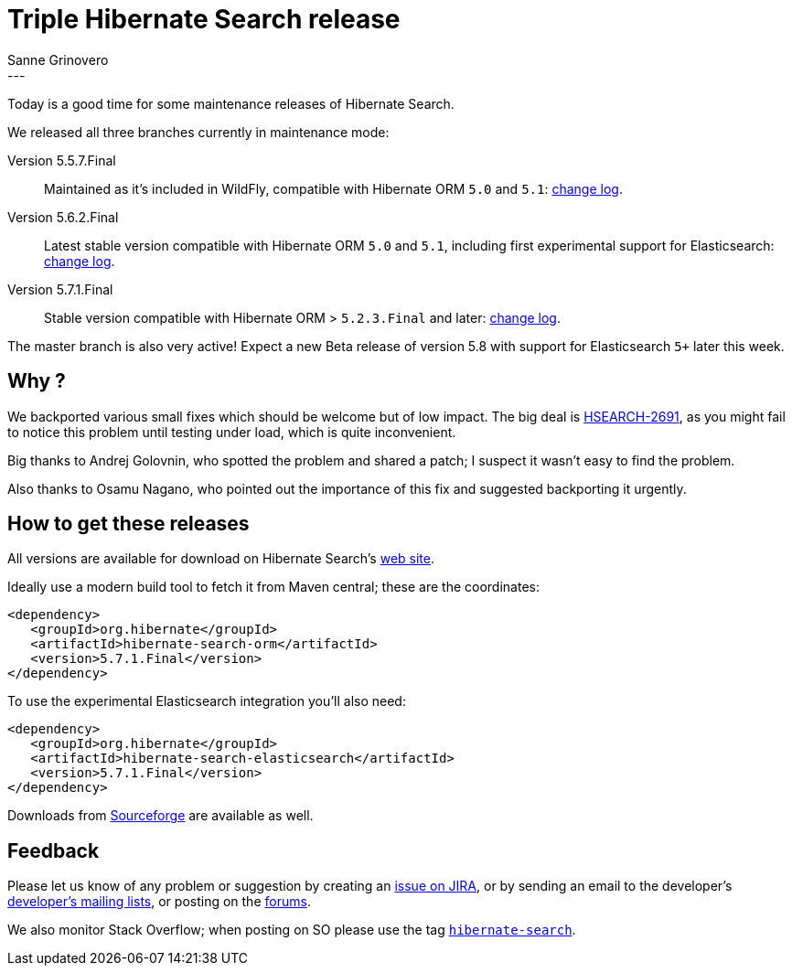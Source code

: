 = Triple Hibernate Search release
Sanne Grinovero
:awestruct-tags: [ "Hibernate Search", "Elasticsearch", "Releases" ]
:awestruct-layout: blog-post
---

Today is a good time for some maintenance releases of Hibernate Search.

We released all three branches currently in maintenance mode:

Version 5.5.7.Final:: Maintained as it's included in WildFly, compatible with Hibernate ORM `5.0` and `5.1`: https://hibernate.atlassian.net/issues/?jql=project%20%3D%20HSEARCH%20AND%20fixVersion%20%3D%205.5.7.Final[change log].

Version 5.6.2.Final:: Latest stable version compatible with Hibernate ORM `5.0` and `5.1`, including first experimental support for Elasticsearch: https://hibernate.atlassian.net/issues/?jql=project%20%3D%20HSEARCH%20AND%20fixVersion%20%3D%205.6.2.Final[change log].

Version 5.7.1.Final:: Stable version compatible with Hibernate ORM > `5.2.3.Final` and later: https://hibernate.atlassian.net/issues/?jql=project%20%3D%20HSEARCH%20AND%20fixVersion%20%3D%205.7.1.Final[change log].

The master branch is also very active! Expect a new Beta release of version 5.8 with support for Elasticsearch `5+` later this week.

== Why ?

We backported various small fixes which should be welcome but of low impact. The big deal is https://hibernate.atlassian.net/browse/HSEARCH-2691[HSEARCH-2691], as you might fail to notice this problem until testing under load, which is quite inconvenient.

Big thanks to Andrej Golovnin, who spotted the problem and shared a patch; I suspect it wasn't easy to find the problem.

Also thanks to Osamu Nagano, who pointed out the importance of this fix and suggested backporting it urgently.

== How to get these releases

All versions are available for download on Hibernate Search's https://hibernate.org/search/[web site].

Ideally use a modern build tool to fetch it from Maven central; these are the coordinates:

====
[source, XML]
----
<dependency>
   <groupId>org.hibernate</groupId>
   <artifactId>hibernate-search-orm</artifactId>
   <version>5.7.1.Final</version>
</dependency>
----
====

To use the experimental Elasticsearch integration you'll also need:

====
[source, XML]
----
<dependency>
   <groupId>org.hibernate</groupId>
   <artifactId>hibernate-search-elasticsearch</artifactId>
   <version>5.7.1.Final</version>
</dependency>
----
====

Downloads from https://sourceforge.net/projects/hibernate/files/hibernate-search/[Sourceforge] are available as well.

== Feedback

Please let us know of any problem or suggestion by creating an https://hibernate.atlassian.net/projects/HSEARCH/summary[issue on JIRA],
or by sending an email to the developer's  https://hibernate.org/community/[developer's mailing lists], or posting on the https://forums.hibernate.org/viewforum.php?f=9[forums].

We also monitor Stack Overflow; when posting on SO please use the tag http://stackoverflow.com/questions/tagged/hibernate-search[`hibernate-search`]. 

